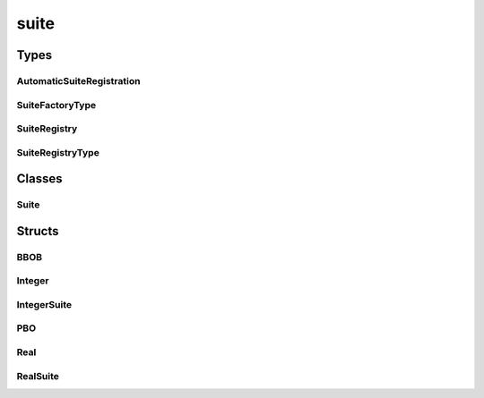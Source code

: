 
suite 
================


Types
----------
AutomaticSuiteRegistration
~~~~~~~~~~~~~~~~
.. doxygentypedef:: ioh::suite::AutomaticSuiteRegistration

SuiteFactoryType
~~~~~~~~~~~~~~~~
.. doxygentypedef:: ioh::suite::SuiteFactoryType

SuiteRegistry
~~~~~~~~~~~~~~~~
.. doxygentypedef:: ioh::suite::SuiteRegistry

SuiteRegistryType
~~~~~~~~~~~~~~~~
.. doxygentypedef:: ioh::suite::SuiteRegistryType

Classes
----------
Suite
~~~~~~~~~~~~~~~~
.. doxygenclass:: ioh::suite::Suite

Structs
----------
BBOB
~~~~~~~~~~~~~~~~
.. doxygenstruct:: ioh::suite::BBOB

Integer
~~~~~~~~~~~~~~~~
.. doxygenstruct:: ioh::suite::Integer

IntegerSuite
~~~~~~~~~~~~~~~~
.. doxygenstruct:: ioh::suite::IntegerSuite

PBO
~~~~~~~~~~~~~~~~
.. doxygenstruct:: ioh::suite::PBO

Real
~~~~~~~~~~~~~~~~
.. doxygenstruct:: ioh::suite::Real

RealSuite
~~~~~~~~~~~~~~~~
.. doxygenstruct:: ioh::suite::RealSuite

